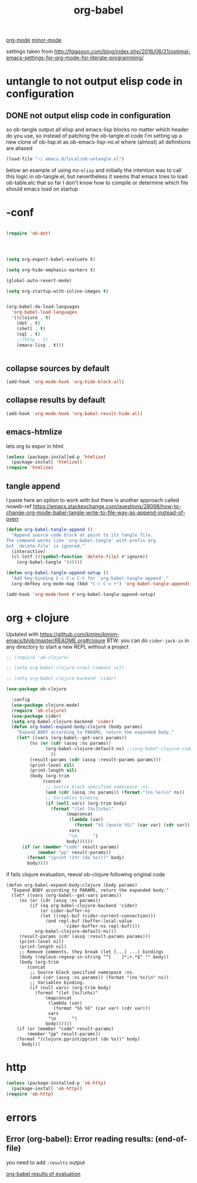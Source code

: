 #+TITLE: org-babel
[[file:20201024180240-org_mode.org][org-mode]] [[file:20201024180511-minor_mode.org][minor-mode]]

settings taken from [[http://fgiasson.com/blog/index.php/2016/06/21/optimal-emacs-settings-for-org-mode-for-literate-programming/][http://fgiasson.com/blog/index.php/2016/06/21/optimal-emacs-settings-for-org-mode-for-literate-programming/]]


* untangle to not output elisp code in configuration

** DONE not output elisp code in configuration

   so ob-tangle output all elisp and emacs-lisp blocks no matter which header do you use, so instead of patching the ob-tangle.el code I'm setting up a new clone of ob-lisp.el as ob-emacs-lisp-no.el where (almost) all definitions are aliased

 #+BEGIN_SRC emacs-lisp :results silent
 (load-file "~/.emacs.d/local/ob-untangle.el")
 #+END_SRC


 below an example of using no-=elisp=
and initially the intention was to call this logic in ob-tangle.el, but nevertheless it seems that emacs tries to load ob-table.elc that so far I don't know how to compile or determine which file should emacs load on startup

 #+BEGIN_SRC untangle :exports none :eval never :tangle no
   ;; try to fix ob-tangle with exports none
(defun should-exports (source-block)
  (let ((res (null (-first (lambda (x) (and
                                    (eq (cdr x) 'none)
                                    (eq (first x) :exports))) (nth 2 source-block)))))
    (message "res %s block %s" res source-block)
    res))

 #+END_SRC




* -conf
#+BEGIN_SRC emacs-lisp  :results silent

(require 'ob-dot)




(setq org-export-babel-evaluate t)

(setq org-hide-emphasis-markers t)

(global-auto-revert-mode)

(setq org-startup-with-inline-images t)


(org-babel-do-load-languages
  'org-babel-load-languages
  '((clojure . t)
    (dot . t)
    (shell . t)
    (sql . t)
    ;;(http . t)
    (emacs-lisp . t)))


#+END_SRC

** collapse sources by default
 #+BEGIN_SRC emacs-lisp :results silent
 (add-hook 'org-mode-hook 'org-hide-block-all)

 #+END_SRC

** collapse results by default
#+BEGIN_SRC emacs-lisp :results silent
(add-hook 'org-mode-hook 'org-babel-result-hide-all)
#+END_SRC

** emacs-htmlize
lets org to expor in html
#+BEGIN_SRC emacs-lisp :results silent
(unless (package-installed-p 'htmlize)
  (package-install 'htmlize))
(require 'htmlize)
#+END_SRC


** tangle append
I paste here an option to work with but there is another approach called noweb-ref
https://emacs.stackexchange.com/questions/28098/how-to-change-org-mode-babel-tangle-write-to-file-way-as-append-instead-of-overr

#+BEGIN_SRC emacs-lisp :results silent
(defun org-babel-tangle-append ()
  "Append source code block at point to its tangle file.
The command works like `org-babel-tangle' with prefix arg
but `delete-file' is ignored."
  (interactive)
  (cl-letf (((symbol-function 'delete-file) #'ignore))
    (org-babel-tangle '(4))))

(defun org-babel-tangle-append-setup ()
  "Add key-binding C-c C-v C-t for `org-babel-tangle-append'."
  (org-defkey org-mode-map (kbd "C-c C-v +") 'org-babel-tangle-append))

(add-hook 'org-mode-hook #'org-babel-tangle-append-setup)

#+END_SRC



* org + clojure
Updated with https://github.com/kimim/kimim-emacs/blob/master/README.org#clojure
BTW: you can do =cider-jack-in= in any directory to start a new REPL without a project
 #+BEGIN_SRC emacs-lisp
 ;; (require 'ob-clojure)

 ;; (setq org-babel-clojure-nrepl-timeout nil)

 ;; (setq org-babel-clojure-backend 'cider)

 (use-package ob-clojure

   :config
   (use-package clojure-mode)
   (require 'ob-clojure)
   (use-package cider)
   (setq org-babel-clojure-backend 'cider)
   (defun org-babel-expand-body:clojure (body params)
     "Expand BODY according to PARAMS, return the expanded body."
     (let* ((vars (org-babel--get-vars params))
          (ns (or (cdr (assq :ns params))
                (org-babel-clojure-default-ns) ;;(org-babel-clojure-cider-current-ns)
                  ))
          (result-params (cdr (assq :result-params params)))
          (print-level nil)
          (print-length nil)
          (body (org-trim
               (concat
                ;; Source block specified namespace :ns.
                (and (cdr (assq :ns params)) (format "(ns %s)\n" ns))
                ;; Variables binding.
                (if (null vars) (org-trim body)
                  (format "(let [%s]\n%s)"
                        (mapconcat
                         (lambda (var)
                           (format "%S (quote %S)" (car var) (cdr var)))
                         vars
                         "\n      ")
                        body))))))
       (if (or (member "code" result-params)
             (member "pp" result-params))
         (format "(print (str (do %s)))" body)
         body))))

 #+END_SRC

if fails clojure evaluation, reeval ob-clojure following original code

 #+BEGIN_SRC untangle
(defun org-babel-expand-body:clojure (body params)
  "Expand BODY according to PARAMS, return the expanded body."
  (let* ((vars (org-babel--get-vars params))
	 (ns (or (cdr (assq :ns params))
		 (if (eq org-babel-clojure-backend 'cider)
		     (or cider-buffer-ns
			 (let ((repl-buf (cider-current-connection)))
			   (and repl-buf (buffer-local-value
					  'cider-buffer-ns repl-buf))))
		   org-babel-clojure-default-ns)))
	 (result-params (cdr (assq :result-params params)))
	 (print-level nil)
	 (print-length nil)
	 ;; Remove comments, they break (let [...] ...) bindings
	 (body (replace-regexp-in-string "^[ 	]*;+.*$" "" body))
	 (body (org-trim
		(concat
		 ;; Source block specified namespace :ns.
		 (and (cdr (assq :ns params)) (format "(ns %s)\n" ns))
		 ;; Variables binding.
		 (if (null vars) (org-trim body)
		   (format "(let [%s]\n%s)"
			   (mapconcat
			    (lambda (var)
			      (format "%S %S" (car var) (cdr var)))
			    vars
			    "\n      ")
			   body))))))
    (if (or (member "code" result-params)
	    (member "pp" result-params))
	(format "(clojure.pprint/pprint (do %s))" body)
      body)))
 #+END_SRC



* http
#+BEGIN_SRC emacs-lisp
(unless (package-installed-p 'ob-http)
  (package-install 'ob-http))
(require 'ob-http)
#+END_SRC



* errors

**  Error (org-babel): Error reading results: (end-of-file)

  you need to add =:results= output

[[file:20201103151430-org_babel_results_of_evaluation.org][org-babel results of evaluation]]

